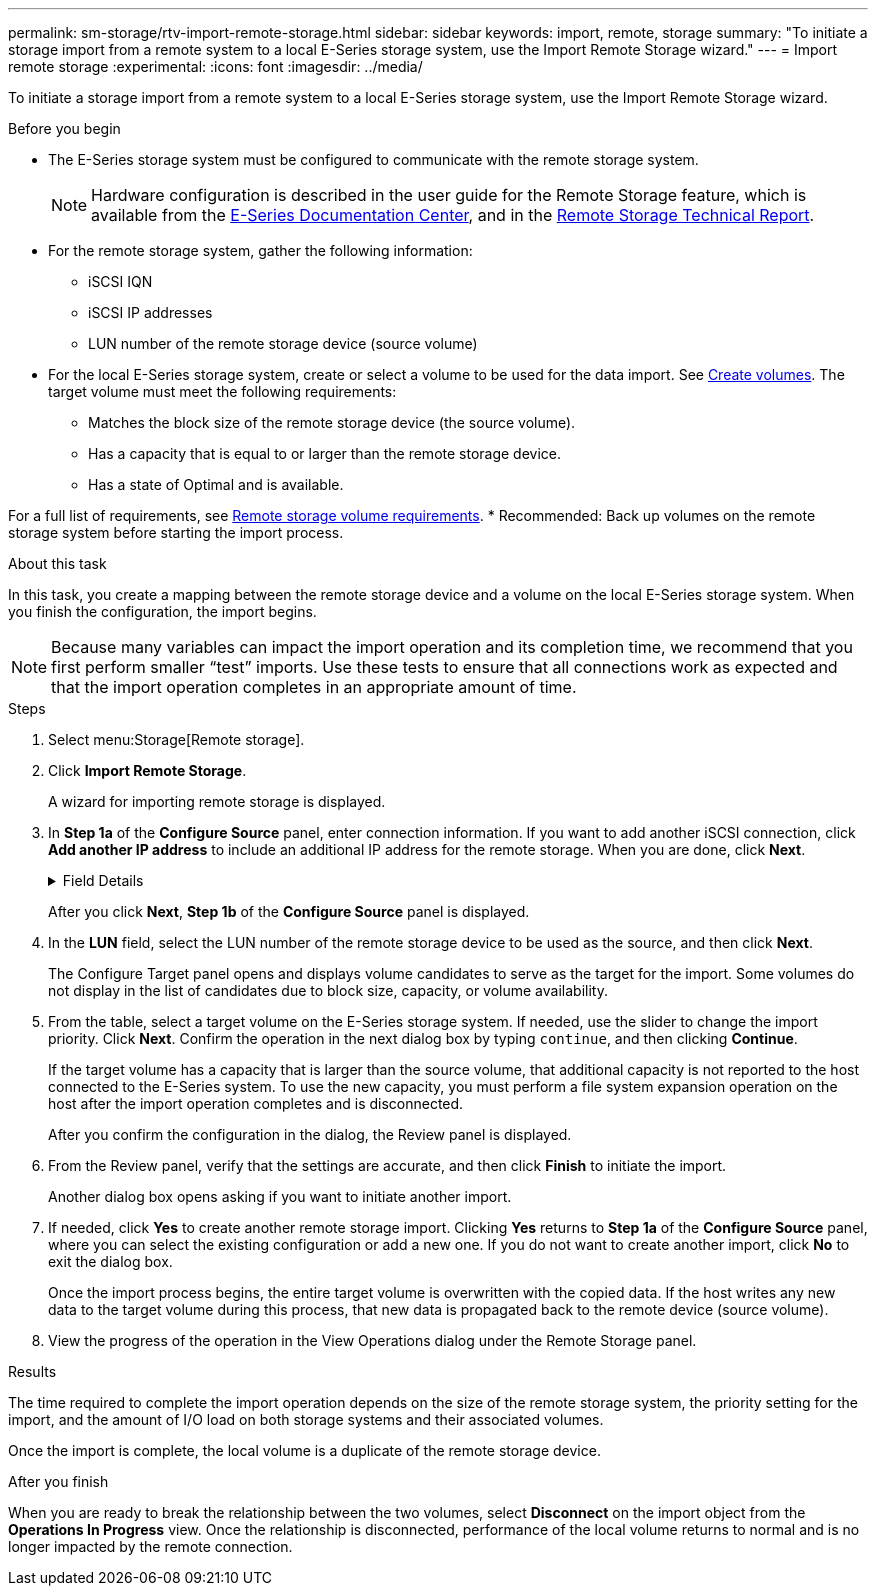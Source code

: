 ---
permalink: sm-storage/rtv-import-remote-storage.html
sidebar: sidebar
keywords: import, remote, storage
summary: "To initiate a storage import from a remote system to a local E-Series storage system, use the Import Remote Storage wizard."
---
= Import remote storage
:experimental:
:icons: font
:imagesdir: ../media/

[.lead]
To initiate a storage import from a remote system to a local E-Series storage system, use the Import Remote Storage wizard.

.Before you begin

* The E-Series storage system must be configured to communicate with the remote storage system.
+
[NOTE]
====
Hardware configuration is described in the user guide for the Remote Storage feature, which is available from the https://docs.netapp.com/ess-11/index.jsp[E-Series Documentation Center^], and in the https://www.netapp.com/pdf.html?item=/media/28697-tr-4893-deploy.pdf[Remote Storage Technical Report^].
====

* For the remote storage system, gather the following information:
 ** iSCSI IQN
 ** iSCSI IP addresses
 ** LUN number of the remote storage device (source volume)
* For the local E-Series storage system, create or select a volume to be used for the data import. See xref:create-volumes-storage.adoc[Create volumes]. The target volume must meet the following requirements:
 ** Matches the block size of the remote storage device (the source volume).
 ** Has a capacity that is equal to or larger than the remote storage device.
 ** Has a state of Optimal and is available.

For a full list of requirements, see xref:rtv-remote-storage-volume-requirements.adoc[Remote storage volume requirements].
* Recommended: Back up volumes on the remote storage system before starting the import process.

.About this task

In this task, you create a mapping between the remote storage device and a volume on the local E-Series storage system. When you finish the configuration, the import begins.

[NOTE]
====
Because many variables can impact the import operation and its completion time, we recommend that you first perform smaller "`test`" imports. Use these tests to ensure that all connections work as expected and that the import operation completes in an appropriate amount of time.
====

.Steps

. Select menu:Storage[Remote storage].
. Click *Import Remote Storage*.
+
A wizard for importing remote storage is displayed.

. In *Step 1a* of the *Configure Source* panel, enter connection information. If you want to add another iSCSI connection, click *Add another IP address* to include an additional IP address for the remote storage. When you are done, click *Next*.
+
.Field Details
[%collapsible]
====

[cols="25h,~" options="header"]
|===
| Setting| Description
a|
Name
a|
Enter a name for the remote storage device to identify it in the System Manager interface.

A name may include up to 30 characters, and can contain only letters, numbers, and the following special characters: underscore (_), dash (-), and the hash sign (#). A name may not contain spaces.
a|
iSCSI connection properties
a|
Enter the connection properties of the remote storage device:

** *iSCSI Qualified Name (IQN)*: Enter the iSCSI IQN.
** *IP Address*: Enter the IPv4 address.
** *Port*: Enter the port number to be used for communications between the source and target devices. By default, the port number is 3260.
|===
====
+
After you click *Next*, *Step 1b* of the *Configure Source* panel is displayed.

. In the *LUN* field, select the LUN number of the remote storage device to be used as the source, and then click *Next*.
+
The Configure Target panel opens and displays volume candidates to serve as the target for the import. Some volumes do not display in the list of candidates due to block size, capacity, or volume availability.

. From the table, select a target volume on the E-Series storage system. If needed, use the slider to change the import priority. Click *Next*. Confirm the operation in the next dialog box by typing `continue`, and then clicking *Continue*.
+
If the target volume has a capacity that is larger than the source volume, that additional capacity is not reported to the host connected to the E-Series system. To use the new capacity, you must perform a file system expansion operation on the host after the import operation completes and is disconnected.
+
After you confirm the configuration in the dialog, the Review panel is displayed.

. From the Review panel, verify that the settings are accurate, and then click *Finish* to initiate the import.
+
Another dialog box opens asking if you want to initiate another import.

. If needed, click *Yes* to create another remote storage import. Clicking *Yes* returns to *Step 1a* of the *Configure Source* panel, where you can select the existing configuration or add a new one. If you do not want to create another import, click *No* to exit the dialog box.
+
Once the import process begins, the entire target volume is overwritten with the copied data. If the host writes any new data to the target volume during this process, that new data is propagated back to the remote device (source volume).

. View the progress of the operation in the View Operations dialog under the Remote Storage panel.

.Results

The time required to complete the import operation depends on the size of the remote storage system, the priority setting for the import, and the amount of I/O load on both storage systems and their associated volumes.

Once the import is complete, the local volume is a duplicate of the remote storage device.

.After you finish

When you are ready to break the relationship between the two volumes, select *Disconnect* on the import object from the *Operations In Progress* view. Once the relationship is disconnected, performance of the local volume returns to normal and is no longer impacted by the remote connection.
